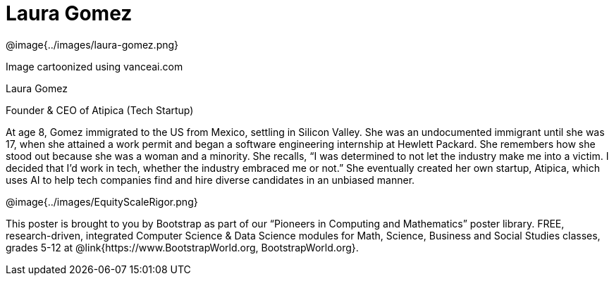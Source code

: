 = Laura Gomez

++++
<style>
@import url("../../../lib/pioneers.css");
</style>
++++

[.posterImage]
@image{../images/laura-gomez.png}

[.credit]
Image cartoonized using vanceai.com

[.name]
Laura Gomez

[.title]
Founder & CEO of Atipica (Tech Startup)

[.text]
At age 8, Gomez immigrated to the US from Mexico, settling in Silicon Valley. She was an undocumented immigrant until she was 17, when she attained a work permit and began a software engineering internship at Hewlett Packard. She remembers how she stood out because she was a woman and a minority. She recalls, “I was determined to not let the industry make me into a victim. I decided that I’d work in tech, whether the industry embraced me or not.” She eventually created her own startup, Atipica, which uses AI to help tech companies find and hire diverse candidates in an unbiased manner. 

[.footer]
--
@image{../images/EquityScaleRigor.png}

This poster is brought to you by Bootstrap as part of our “Pioneers in Computing and Mathematics” poster library. FREE, research-driven, integrated Computer Science & Data Science modules for Math, Science, Business and Social Studies classes, grades 5-12 at @link{https://www.BootstrapWorld.org, BootstrapWorld.org}.
--
